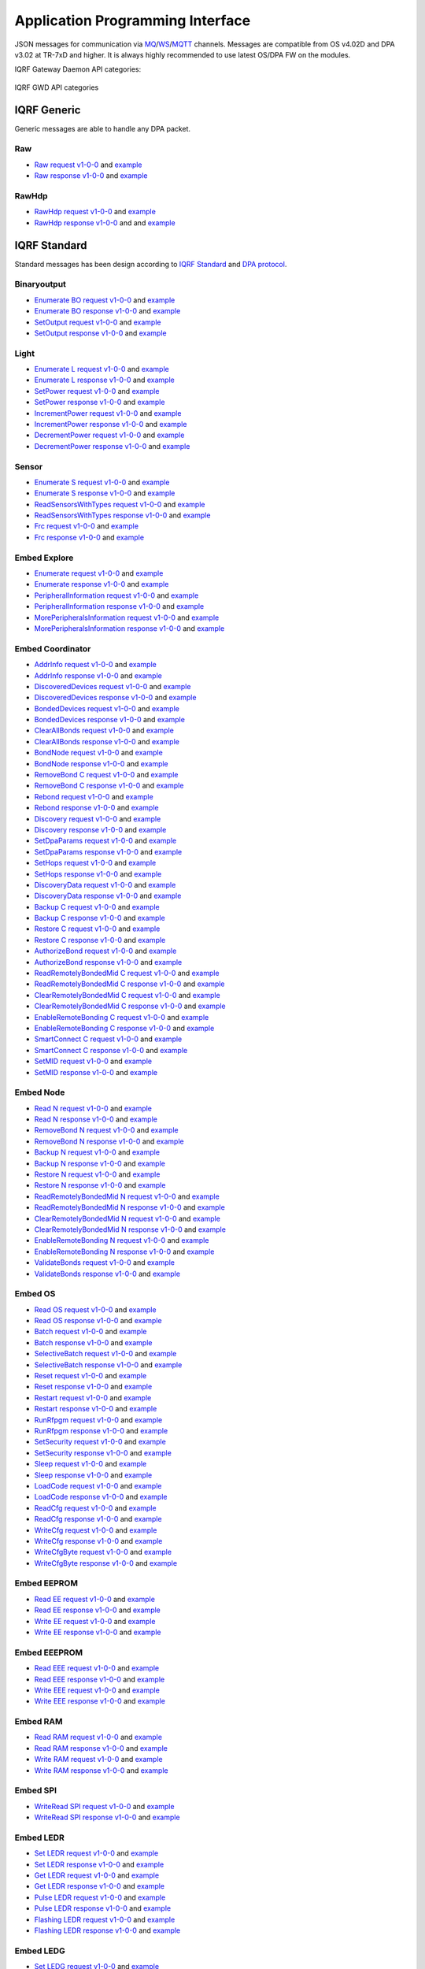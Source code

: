 Application Programming Interface
=================================

JSON messages for communication via `MQ`_/`WS`_/`MQTT`_ channels. Messages are compatible from OS v4.02D and 
DPA v3.02 at TR-7xD and higher. It is always highly recommended to use latest OS/DPA FW on the modules. 

IQRF Gateway Daemon API categories:

.. figure:: images/iqrfgd-api.png
    :align: center
    :figclass: align-center

    IQRF GWD API categories

.. _`MQ`: https://en.wikipedia.org/wiki/Message_queue
.. _`WS`: https://en.wikipedia.org/wiki/WebSocket
.. _`MQTT`: https://cs.wikipedia.org/wiki/MQTT

IQRF Generic
------------

Generic messages are able to handle any DPA packet.

Raw
+++

- `Raw request v1-0-0`_ and `example`__ 
- `Raw response v1-0-0`_ and `example`__

.. _`Raw request v1-0-0`: https://apidocs.iqrf.org/iqrf-gateway-daemon/json/#iqrf/iqrfRaw-request-1-0-0.json
.. __: https://apidocs.iqrf.org/iqrf-gateway-daemon/json/iqrf/examples/iqrfRaw-request-1-0-0-example.json
.. _`Raw response v1-0-0`: https://apidocs.iqrf.org/iqrf-gateway-daemon/json/#iqrf/iqrfRaw-response-1-0-0.json
.. __: https://apidocs.iqrf.org/iqrf-gateway-daemon/json/iqrf/examples/iqrfRaw-response-1-0-0-example.json

RawHdp
++++++

- `RawHdp request v1-0-0`_ and `example`__
- `RawHdp response v1-0-0`_ and and `example`__

.. _`RawHdp request v1-0-0`: https://apidocs.iqrf.org/iqrf-gateway-daemon/json/#iqrf/iqrfRawHdp-request-1-0-0.json
.. __: https://apidocs.iqrf.org/iqrf-gateway-daemon/json/iqrf/examples/iqrfRawHdp-request-1-0-0-example.json
.. _`RawHdp response v1-0-0`: https://apidocs.iqrf.org/iqrf-gateway-daemon/json/#iqrf/iqrfRawHdp-response-1-0-0.json
.. __: https://apidocs.iqrf.org/iqrf-gateway-daemon/json/iqrf/examples/iqrfRawHdp-response-1-0-0-example.json

IQRF Standard
-------------

Standard messages has been design according to `IQRF Standard`_ and `DPA protocol`_.

.. _`IQRF Standard`: https://www.iqrfalliance.org/techDocs
.. _`DPA protocol`: https://www.iqrf.org/DpaTechGuide

Binaryoutput
++++++++++++

- `Enumerate BO request v1-0-0`_ and `example`__
- `Enumerate BO response v1-0-0`_ and `example`__
- `SetOutput request v1-0-0`_ and `example`__
- `SetOutput response v1-0-0`_ and `example`__

.. _`Enumerate BO request v1-0-0`: https://apidocs.iqrf.org/iqrf-gateway-daemon/json/#iqrf/iqrfBinaryoutput_Enumerate-request-1-0-0.json
.. __: https://apidocs.iqrf.org/iqrf-gateway-daemon/json/iqrf/examples/iqrfBinaryoutput_Enumerate-request-1-0-0-example.json
.. _`Enumerate BO response v1-0-0`: https://apidocs.iqrf.org/iqrf-gateway-daemon/json/#iqrf/iqrfBinaryoutput_Enumerate-response-1-0-0.json
.. __: https://apidocs.iqrf.org/iqrf-gateway-daemon/json/iqrf/examples/iqrfBinaryoutput_Enumerate-response-1-0-0-example.json
.. _`SetOutput request v1-0-0`: https://apidocs.iqrf.org/iqrf-gateway-daemon/json/#iqrf/iqrfBinaryoutput_SetOutput-request-1-0-0.json
.. __: https://apidocs.iqrf.org/iqrf-gateway-daemon/json/iqrf/examples/iqrfBinaryoutput_SetOutput-request-1-0-0-example.json
.. _`SetOutput response v1-0-0`: https://apidocs.iqrf.org/iqrf-gateway-daemon/json/#iqrf/iqrfBinaryoutput_SetOutput-response-1-0-0.json
.. __: https://apidocs.iqrf.org/iqrf-gateway-daemon/json/iqrf/examples/iqrfBinaryoutput_SetOutput-response-1-0-0-example.json

Light
+++++

- `Enumerate L request v1-0-0`_ and `example`__
- `Enumerate L response v1-0-0`_ and `example`__
- `SetPower request v1-0-0`_ and `example`__
- `SetPower response v1-0-0`_ and `example`__
- `IncrementPower request v1-0-0`_ and `example`__
- `IncrementPower response v1-0-0`_ and `example`__
- `DecrementPower request v1-0-0`_ and `example`__
- `DecrementPower response v1-0-0`_ and `example`__

.. _`Enumerate L request v1-0-0`: https://apidocs.iqrf.org/iqrf-gateway-daemon/json/#iqrf/iqrfLight_Enumerate-request-1-0-0.json
.. __: https://apidocs.iqrf.org/iqrf-gateway-daemon/json/iqrf/examples/iqrfLight_Enumerate-request-1-0-0-example.json
.. _`Enumerate L response v1-0-0`: https://apidocs.iqrf.org/iqrf-gateway-daemon/json/#iqrf/iqrfLight_Enumerate-response-1-0-0.json
.. __: https://apidocs.iqrf.org/iqrf-gateway-daemon/json/iqrf/examples/iqrfLight_Enumerate-response-1-0-0-example.json
.. _`SetPower request v1-0-0`: https://apidocs.iqrf.org/iqrf-gateway-daemon/json/#iqrf/iqrfLight_SetPower-request-1-0-0.json
.. __: https://apidocs.iqrf.org/iqrf-gateway-daemon/json/iqrf/examples/iqrfLight_SetPower-request-1-0-0-example.json
.. _`SetPower response v1-0-0`: https://apidocs.iqrf.org/iqrf-gateway-daemon/json/#iqrf/iqrfLight_SetPower-response-1-0-0.json
.. __: https://apidocs.iqrf.org/iqrf-gateway-daemon/json/iqrf/examples/iqrfLight_SetPower-response-1-0-0-example.json
.. _`IncrementPower request v1-0-0`: https://apidocs.iqrf.org/iqrf-gateway-daemon/json/#iqrf/iqrfLight_IncrementPower-request-1-0-0.json
.. __: https://apidocs.iqrf.org/iqrf-gateway-daemon/json/iqrf/examples/iqrfLight_IncrementPower-request-1-0-0-example.json
.. _`IncrementPower response v1-0-0`: https://apidocs.iqrf.org/iqrf-gateway-daemon/json/#iqrf/iqrfLight_IncrementPower-response-1-0-0.json
.. __: https://apidocs.iqrf.org/iqrf-gateway-daemon/json/iqrf/examples/iqrfLight_IncrementPower-response-1-0-0-example.json
.. _`DecrementPower request v1-0-0`: https://apidocs.iqrf.org/iqrf-gateway-daemon/json/#iqrf/iqrfLight_DecrementPower-request-1-0-0.json
.. __: https://apidocs.iqrf.org/iqrf-gateway-daemon/json/iqrf/examples/iqrfLight_DecrementPower-request-1-0-0-example.json
.. _`DecrementPower response v1-0-0`: https://apidocs.iqrf.org/iqrf-gateway-daemon/json/#iqrf/iqrfLight_DecrementPower-response-1-0-0.json
.. __: https://apidocs.iqrf.org/iqrf-gateway-daemon/json/iqrf/examples/iqrfLight_DecrementPower-response-1-0-0-example.json

Sensor
++++++

- `Enumerate S request v1-0-0`_ and `example`__
- `Enumerate S response v1-0-0`_ and `example`__
- `ReadSensorsWithTypes request v1-0-0`_ and `example`__
- `ReadSensorsWithTypes response v1-0-0`_ and `example`__
- `Frc request v1-0-0`_ and `example`__
- `Frc response v1-0-0`_ and `example`__

.. _`Enumerate S request v1-0-0`: https://apidocs.iqrf.org/iqrf-gateway-daemon/json/#iqrf/iqrfSensor_Enumerate-request-1-0-0.json
.. __: https://apidocs.iqrf.org/iqrf-gateway-daemon/json/iqrf/examples/iqrfSensor_Enumerate-request-1-0-0-example.json
.. _`Enumerate S response v1-0-0`: https://apidocs.iqrf.org/iqrf-gateway-daemon/json/#iqrf/iqrfSensor_Enumerate-response-1-0-0.json
.. __: https://apidocs.iqrf.org/iqrf-gateway-daemon/json/iqrf/examples/iqrfSensor_Enumerate-response-1-0-0-example.json
.. _`ReadSensorsWithTypes request v1-0-0`: https://apidocs.iqrf.org/iqrf-gateway-daemon/json/#iqrf/iqrfSensor_ReadSensorsWithTypes-request-1-0-0.json
.. __: https://apidocs.iqrf.org/iqrf-gateway-daemon/json/iqrf/examples/iqrfSensor_ReadSensorsWithTypes-request-1-0-0-example.json
.. _`ReadSensorsWithTypes response v1-0-0`: https://apidocs.iqrf.org/iqrf-gateway-daemon/json/#iqrf/iqrfSensor_ReadSensorsWithTypes-response-1-0-0.json
.. __: https://apidocs.iqrf.org/iqrf-gateway-daemon/json/iqrf/examples/iqrfSensor_ReadSensorsWithTypes-response-1-0-0-example.json
.. _`Frc request v1-0-0`: https://apidocs.iqrf.org/iqrf-gateway-daemon/json/#iqrf/iqrfSensor_Frc-request-1-0-0.json
.. __: https://apidocs.iqrf.org/iqrf-gateway-daemon/json/iqrf/examples/iqrfSensor_Frc-request-1-0-0-example.json
.. _`Frc response v1-0-0`: https://apidocs.iqrf.org/iqrf-gateway-daemon/json/#iqrf/iqrfSensor_Frc-response-1-0-0.json
.. __: https://apidocs.iqrf.org/iqrf-gateway-daemon/json/iqrf/examples/iqrfSensor_Frc-response-1-0-0-example.json

Embed Explore
+++++++++++++

- `Enumerate request v1-0-0`_ and `example`__
- `Enumerate response v1-0-0`_ and `example`__
- `PeripheralInformation request v1-0-0`_ and `example`__
- `PeripheralInformation response v1-0-0`_ and `example`__
- `MorePeripheralsInformation request v1-0-0`_ and `example`__
- `MorePeripheralsInformation response v1-0-0`_ and `example`__

.. _`Enumerate request v1-0-0`: https://apidocs.iqrf.org/iqrf-gateway-daemon/json/#iqrf/iqrfEmbedExplore_Enumerate-request-1-0-0.json 
.. __: https://apidocs.iqrf.org/iqrf-gateway-daemon/json/iqrf/examples/iqrfEmbedExplore_Enumerate-request-1-0-0-example.json
.. _`Enumerate response v1-0-0`: https://apidocs.iqrf.org/iqrf-gateway-daemon/json/#iqrf/iqrfEmbedExplore_Enumerate-response-1-0-0.json 
.. __: https://apidocs.iqrf.org/iqrf-gateway-daemon/json/iqrf/examples/iqrfEmbedExplore_Enumerate-response-1-0-0-example.json
.. _`PeripheralInformation request v1-0-0`: https://apidocs.iqrf.org/iqrf-gateway-daemon/json/#iqrf/iqrfEmbedExplore_PeripheralInformation-request-1-0-0.json 
.. __: https://apidocs.iqrf.org/iqrf-gateway-daemon/json/iqrf/examples/iqrfEmbedExplore_PeripheralInformation-request-1-0-0-example.json
.. _`PeripheralInformation response v1-0-0`: https://apidocs.iqrf.org/iqrf-gateway-daemon/json/#iqrf/iqrfEmbedExplore_PeripheralInformation-response-1-0-0.json 
.. __: https://apidocs.iqrf.org/iqrf-gateway-daemon/json/iqrf/examples/iqrfEmbedExplore_PeripheralInformation-response-1-0-0-example.json
.. _`MorePeripheralsInformation request v1-0-0`: https://apidocs.iqrf.org/iqrf-gateway-daemon/json/#iqrf/iqrfEmbedExplore_MorePeripheralsInformation-request-1-0-0.json 
.. __: https://apidocs.iqrf.org/iqrf-gateway-daemon/json/iqrf/examples/iqrfEmbedExplore_MorePeripheralsInformation-request-1-0-0-example.json
.. _`MorePeripheralsInformation response v1-0-0`: https://apidocs.iqrf.org/iqrf-gateway-daemon/json/#iqrf/iqrfEmbedExplore_MorePeripheralsInformation-response-1-0-0.json
.. __: https://apidocs.iqrf.org/iqrf-gateway-daemon/json/iqrf/examples/iqrfEmbedExplore_MorePeripheralsInformation-response-1-0-0-example.json

Embed Coordinator
+++++++++++++++++

- `AddrInfo request v1-0-0`_ and `example`__
- `AddrInfo response v1-0-0`_ and `example`__
- `DiscoveredDevices request v1-0-0`_ and `example`__
- `DiscoveredDevices response v1-0-0`_ and `example`__
- `BondedDevices request v1-0-0`_ and `example`__
- `BondedDevices response v1-0-0`_ and `example`__
- `ClearAllBonds request v1-0-0`_ and `example`__
- `ClearAllBonds response v1-0-0`_ and `example`__
- `BondNode request v1-0-0`_ and `example`__
- `BondNode response v1-0-0`_ and `example`__
- `RemoveBond C request v1-0-0`_ and `example`__
- `RemoveBond C response v1-0-0`_ and `example`__
- `Rebond request v1-0-0`_ and `example`__
- `Rebond response v1-0-0`_ and `example`__
- `Discovery request v1-0-0`_ and `example`__
- `Discovery response v1-0-0`_ and `example`__
- `SetDpaParams request v1-0-0`_ and `example`__
- `SetDpaParams response v1-0-0`_ and `example`__
- `SetHops request v1-0-0`_ and `example`__
- `SetHops response v1-0-0`_ and `example`__
- `DiscoveryData request v1-0-0`_ and `example`__
- `DiscoveryData response v1-0-0`_ and `example`__
- `Backup C request v1-0-0`_ and `example`__
- `Backup C response v1-0-0`_ and `example`__
- `Restore C request v1-0-0`_ and `example`__
- `Restore C response v1-0-0`_ and `example`__
- `AuthorizeBond request v1-0-0`_ and `example`__
- `AuthorizeBond response v1-0-0`_ and `example`__
- `ReadRemotelyBondedMid C request v1-0-0`_ and `example`__
- `ReadRemotelyBondedMid C response v1-0-0`_ and `example`__
- `ClearRemotelyBondedMid C request v1-0-0`_ and `example`__
- `ClearRemotelyBondedMid C response v1-0-0`_ and `example`__
- `EnableRemoteBonding C request v1-0-0`_ and `example`__
- `EnableRemoteBonding C response v1-0-0`_ and `example`__
- `SmartConnect C request v1-0-0`_ and `example`__
- `SmartConnect C response v1-0-0`_ and `example`__
- `SetMID request v1-0-0`_ and `example`__
- `SetMID response v1-0-0`_ and `example`__

.. _`AddrInfo request v1-0-0`: https://apidocs.iqrf.org/iqrf-gateway-daemon/json/#iqrf/iqrfEmbedCoordinator_AddrInfo-request-1-0-0.json
.. __: https://apidocs.iqrf.org/iqrf-gateway-daemon/json/iqrf/examples/iqrfEmbedCoordinator_AddrInfo-request-1-0-0-example.json
.. _`AddrInfo response v1-0-0`: https://apidocs.iqrf.org/iqrf-gateway-daemon/json/#iqrf/iqrfEmbedCoordinator_AddrInfo-response-1-0-0.json
.. __: https://apidocs.iqrf.org/iqrf-gateway-daemon/json/iqrf/examples/iqrfEmbedCoordinator_AddrInfo-response-1-0-0-example.json
.. _`DiscoveredDevices request v1-0-0`: https://apidocs.iqrf.org/iqrf-gateway-daemon/json/#iqrf/iqrfEmbedCoordinator_DiscoveredDevices-request-1-0-0.json
.. __: https://apidocs.iqrf.org/iqrf-gateway-daemon/json/iqrf/examples/iqrfEmbedCoordinator_DiscoveredDevices-request-1-0-0-example.json
.. _`DiscoveredDevices response v1-0-0`: https://apidocs.iqrf.org/iqrf-gateway-daemon/json/#iqrf/iqrfEmbedCoordinator_DiscoveredDevices-response-1-0-0.json
.. __: https://apidocs.iqrf.org/iqrf-gateway-daemon/json/iqrf/examples/iqrfEmbedCoordinator_DiscoveredDevices-response-1-0-0-example.json
.. _`BondedDevices request v1-0-0`: https://apidocs.iqrf.org/iqrf-gateway-daemon/json/#iqrf/iqrfEmbedCoordinator_BondedDevices-request-1-0-0.json
.. __: https://apidocs.iqrf.org/iqrf-gateway-daemon/json/iqrf/examples/iqrfEmbedCoordinator_BondedDevices-request-1-0-0-example.json
.. _`BondedDevices response v1-0-0`: https://apidocs.iqrf.org/iqrf-gateway-daemon/json/#iqrf/iqrfEmbedCoordinator_BondedDevices-response-1-0-0.json
.. __: https://apidocs.iqrf.org/iqrf-gateway-daemon/json/iqrf/examples/iqrfEmbedCoordinator_BondedDevices-response-1-0-0-example.json
.. _`ClearAllBonds request v1-0-0`: https://apidocs.iqrf.org/iqrf-gateway-daemon/json/#iqrf/iqrfEmbedCoordinator_ClearAllBonds-request-1-0-0.json
.. __: https://apidocs.iqrf.org/iqrf-gateway-daemon/json/iqrf/examples/iqrfEmbedCoordinator_ClearAllBonds-request-1-0-0-example.json
.. _`ClearAllBonds response v1-0-0`: https://apidocs.iqrf.org/iqrf-gateway-daemon/json/#iqrf/iqrfEmbedCoordinator_ClearAllBonds-response-1-0-0.json
.. __: https://apidocs.iqrf.org/iqrf-gateway-daemon/json/iqrf/examples/iqrfEmbedCoordinator_ClearAllBonds-response-1-0-0-example.json
.. _`BondNode request v1-0-0`: https://apidocs.iqrf.org/iqrf-gateway-daemon/json/#iqrf/iqrfEmbedCoordinator_BondNode-request-1-0-0.json
.. __: https://apidocs.iqrf.org/iqrf-gateway-daemon/json/iqrf/examples/iqrfEmbedCoordinator_BondNode-request-1-0-0-example.json
.. _`BondNode response v1-0-0`: https://apidocs.iqrf.org/iqrf-gateway-daemon/json/#iqrf/iqrfEmbedCoordinator_BondNode-response-1-0-0.json
.. __: https://apidocs.iqrf.org/iqrf-gateway-daemon/json/iqrf/examples/iqrfEmbedCoordinator_BondNode-response-1-0-0-example.json
.. _`RemoveBond C request v1-0-0`: https://apidocs.iqrf.org/iqrf-gateway-daemon/json/#iqrf/iqrfEmbedCoordinator_RemoveBond-request-1-0-0.json
.. __: https://apidocs.iqrf.org/iqrf-gateway-daemon/json/iqrf/examples/iqrfEmbedCoordinator_RemoveBond-request-1-0-0-example.json
.. _`RemoveBond C response v1-0-0`: https://apidocs.iqrf.org/iqrf-gateway-daemon/json/#iqrf/iqrfEmbedCoordinator_RemoveBond-response-1-0-0.json
.. __: https://apidocs.iqrf.org/iqrf-gateway-daemon/json/iqrf/examples/iqrfEmbedCoordinator_RemoveBond-response-1-0-0-example.json
.. _`Rebond request v1-0-0`: https://apidocs.iqrf.org/iqrf-gateway-daemon/json/#iqrf/iqrfEmbedCoordinator_Rebond-request-1-0-0.json 
.. __: https://apidocs.iqrf.org/iqrf-gateway-daemon/json/iqrf/examples/iqrfEmbedCoordinator_Rebond-request-1-0-0-example.json
.. _`Rebond response v1-0-0`: https://apidocs.iqrf.org/iqrf-gateway-daemon/json/#iqrf/iqrfEmbedCoordinator_Rebond-response-1-0-0.json
.. __: https://apidocs.iqrf.org/iqrf-gateway-daemon/json/iqrf/examples/iqrfEmbedCoordinator_Rebond-response-1-0-0-example.json
.. _`Discovery request v1-0-0`: https://apidocs.iqrf.org/iqrf-gateway-daemon/json/#iqrf/iqrfEmbedCoordinator_Discovery-request-1-0-0.json
.. __: https://apidocs.iqrf.org/iqrf-gateway-daemon/json/iqrf/examples/iqrfEmbedCoordinator_Discovery-request-1-0-0-example.json
.. _`Discovery response v1-0-0`: https://apidocs.iqrf.org/iqrf-gateway-daemon/json/#iqrf/iqrfEmbedCoordinator_Discovery-response-1-0-0.json
.. __: https://apidocs.iqrf.org/iqrf-gateway-daemon/json/iqrf/examples/iqrfEmbedCoordinator_Discovery-response-1-0-0-example.json
.. _`SetDpaParams request v1-0-0`: https://apidocs.iqrf.org/iqrf-gateway-daemon/json/#iqrf/iqrfEmbedCoordinator_SetDpaParams-request-1-0-0.json
.. __: https://apidocs.iqrf.org/iqrf-gateway-daemon/json/iqrf/examples/iqrfEmbedCoordinator_SetDpaParams-request-1-0-0-example.json
.. _`SetDpaParams response v1-0-0`: https://apidocs.iqrf.org/iqrf-gateway-daemon/json/#iqrf/iqrfEmbedCoordinator_SetDpaParams-response-1-0-0.json
.. __: https://apidocs.iqrf.org/iqrf-gateway-daemon/json/iqrf/examples/iqrfEmbedCoordinator_SetDpaParams-response-1-0-0-example.json
.. _`SetHops request v1-0-0`: https://apidocs.iqrf.org/iqrf-gateway-daemon/json/#iqrf/iqrfEmbedCoordinator_SetHops-request-1-0-0.json
.. __: https://apidocs.iqrf.org/iqrf-gateway-daemon/json/iqrf/examples/iqrfEmbedCoordinator_SetHops-request-1-0-0-example.json
.. _`SetHops response v1-0-0`: https://apidocs.iqrf.org/iqrf-gateway-daemon/json/#iqrf/iqrfEmbedCoordinator_SetHops-response-1-0-0.json
.. __: https://apidocs.iqrf.org/iqrf-gateway-daemon/json/iqrf/examples/iqrfEmbedCoordinator_SetHops-response-1-0-0-example.json
.. _`DiscoveryData request v1-0-0`: https://apidocs.iqrf.org/iqrf-gateway-daemon/json/#iqrf/iqrfEmbedCoordinator_DiscoveryData-request-1-0-0.json
.. __: https://apidocs.iqrf.org/iqrf-gateway-daemon/json/iqrf/examples/iqrfEmbedCoordinator_DiscoveryData-request-1-0-0-example.json
.. _`DiscoveryData response v1-0-0`: https://apidocs.iqrf.org/iqrf-gateway-daemon/json/#iqrf/iqrfEmbedCoordinator_DiscoveryData-response-1-0-0.json
.. __: https://apidocs.iqrf.org/iqrf-gateway-daemon/json/iqrf/examples/iqrfEmbedCoordinator_DiscoveryData-response-1-0-0-example.json
.. _`Backup C request v1-0-0`: https://apidocs.iqrf.org/iqrf-gateway-daemon/json/#iqrf/iqrfEmbedCoordinator_Backup-request-1-0-0.json
.. __: https://apidocs.iqrf.org/iqrf-gateway-daemon/json/iqrf/examples/iqrfEmbedCoordinator_Backup-request-1-0-0-example.json
.. _`Backup C response v1-0-0`: https://apidocs.iqrf.org/iqrf-gateway-daemon/json/#iqrf/iqrfEmbedCoordinator_Backup-response-1-0-0.json
.. __: https://apidocs.iqrf.org/iqrf-gateway-daemon/json/iqrf/examples/iqrfEmbedCoordinator_Backup-response-1-0-0-example.json
.. _`Restore C request v1-0-0`: https://apidocs.iqrf.org/iqrf-gateway-daemon/json/#iqrf/iqrfEmbedCoordinator_Restore-request-1-0-0.json
.. __: https://apidocs.iqrf.org/iqrf-gateway-daemon/json/iqrf/examples/iqrfEmbedCoordinator_Restore-request-1-0-0-example.json
.. _`Restore C response v1-0-0`: https://apidocs.iqrf.org/iqrf-gateway-daemon/json/#iqrf/iqrfEmbedCoordinator_Restore-response-1-0-0.json
.. __: https://apidocs.iqrf.org/iqrf-gateway-daemon/json/iqrf/examples/iqrfEmbedCoordinator_Restore-response-1-0-0-example.json
.. _`AuthorizeBond request v1-0-0`: https://apidocs.iqrf.org/iqrf-gateway-daemon/json/#iqrf/iqrfEmbedCoordinator_AuthorizeBond-request-1-0-0.json
.. __: https://apidocs.iqrf.org/iqrf-gateway-daemon/json/iqrf/examples/iqrfEmbedCoordinator_AuthorizeBond-request-1-0-0-example.json
.. _`AuthorizeBond response v1-0-0`: https://apidocs.iqrf.org/iqrf-gateway-daemon/json/#iqrf/iqrfEmbedCoordinator_AuthorizeBond-response-1-0-0.json
.. __: https://apidocs.iqrf.org/iqrf-gateway-daemon/json/iqrf/examples/iqrfEmbedCoordinator_AuthorizeBond-response-1-0-0-example.json
.. _`ReadRemotelyBondedMid C request v1-0-0`: https://apidocs.iqrf.org/iqrf-gateway-daemon/json/#iqrf/iqrfEmbedCoordinator_ReadRemotelyBondedMid-request-1-0-0.json
.. __: https://apidocs.iqrf.org/iqrf-gateway-daemon/json/iqrf/examples/iqrfEmbedCoordinator_ReadRemotelyBondedMid-request-1-0-0-example.json
.. _`ReadRemotelyBondedMid C response v1-0-0`: https://apidocs.iqrf.org/iqrf-gateway-daemon/json/#iqrf/iqrfEmbedCoordinator_ReadRemotelyBondedMid-response-1-0-0.json
.. __: https://apidocs.iqrf.org/iqrf-gateway-daemon/json/iqrf/examples/iqrfEmbedCoordinator_ReadRemotelyBondedMid-response-1-0-0-example.json
.. _`ClearRemotelyBondedMid C request v1-0-0`: https://apidocs.iqrf.org/iqrf-gateway-daemon/json/#iqrf/iqrfEmbedCoordinator_ClearRemotelyBondedMid-request-1-0-0.json
.. __: https://apidocs.iqrf.org/iqrf-gateway-daemon/json/iqrf/examples/iqrfEmbedCoordinator_ClearRemotelyBondedMid-request-1-0-0-example.json
.. _`ClearRemotelyBondedMid C response v1-0-0`: https://apidocs.iqrf.org/iqrf-gateway-daemon/json/#iqrf/iqrfEmbedCoordinator_ClearRemotelyBondedMid-response-1-0-0.json
.. __: https://apidocs.iqrf.org/iqrf-gateway-daemon/json/iqrf/examples/iqrfEmbedCoordinator_ClearRemotelyBondedMid-response-1-0-0-example.json
.. _`EnableRemoteBonding C request v1-0-0`: https://apidocs.iqrf.org/iqrf-gateway-daemon/json/#iqrf/iqrfEmbedCoordinator_EnableRemoteBonding-request-1-0-0.json
.. __: https://apidocs.iqrf.org/iqrf-gateway-daemon/json/iqrf/examples/iqrfEmbedCoordinator_EnableRemoteBonding-request-1-0-0-example.json
.. _`EnableRemoteBonding C response v1-0-0`: https://apidocs.iqrf.org/iqrf-gateway-daemon/json/#iqrf/iqrfEmbedCoordinator_EnableRemoteBonding-response-1-0-0.json
.. __: https://apidocs.iqrf.org/iqrf-gateway-daemon/json/iqrf/examples/iqrfEmbedCoordinator_EnableRemoteBonding-response-1-0-0-example.json
.. _`SmartConnect C request v1-0-0`: https://apidocs.iqrf.org/iqrf-gateway-daemon/json/#iqrf/iqrfEmbedCoordinator_SmartConnect-request-1-0-0.json
.. __: https://apidocs.iqrf.org/iqrf-gateway-daemon/json/iqrf/examples/iqrfEmbedCoordinator_SmartConnect-request-1-0-0-example.json
.. _`SmartConnect C response v1-0-0`: https://apidocs.iqrf.org/iqrf-gateway-daemon/json/#iqrf/iqrfEmbedCoordinator_SmartConnect-response-1-0-0.json
.. __: https://apidocs.iqrf.org/iqrf-gateway-daemon/json/iqrf/examples/iqrfEmbedCoordinator_SmartConnect-response-1-0-0-example.json
.. _`SetMID request v1-0-0`: https://apidocs.iqrf.org/iqrf-gateway-daemon/json/#iqrf/iqrfEmbedCoordinator_SetMID-request-1-0-0.json
.. __: https://apidocs.iqrf.org/iqrf-gateway-daemon/json/iqrf/examples/iqrfEmbedCoordinator_SetMID-request-1-0-0-example.json
.. _`SetMID response v1-0-0`: https://apidocs.iqrf.org/iqrf-gateway-daemon/json/#iqrf/iqrfEmbedCoordinator_SetMID-response-1-0-0.json
.. __: https://apidocs.iqrf.org/iqrf-gateway-daemon/json/iqrf/examples/iqrfEmbedCoordinator_SetMID-response-1-0-0-example.json

Embed Node
++++++++++

- `Read N request v1-0-0`_ and `example`__
- `Read N response v1-0-0`_ and `example`__
- `RemoveBond N request v1-0-0`_ and `example`__
- `RemoveBond N response v1-0-0`_ and `example`__
- `Backup N request v1-0-0`_ and `example`__
- `Backup N response v1-0-0`_ and `example`__
- `Restore N request v1-0-0`_ and `example`__
- `Restore N response v1-0-0`_ and `example`__
- `ReadRemotelyBondedMid N request v1-0-0`_ and `example`__
- `ReadRemotelyBondedMid N response v1-0-0`_ and `example`__
- `ClearRemotelyBondedMid N request v1-0-0`_ and `example`__
- `ClearRemotelyBondedMid N response v1-0-0`_ and `example`__
- `EnableRemoteBonding N request v1-0-0`_ and `example`__
- `EnableRemoteBonding N response v1-0-0`_ and `example`__
- `ValidateBonds request v1-0-0`_ and `example`__
- `ValidateBonds response v1-0-0`_ and `example`__

.. _`Read N request v1-0-0`: https://apidocs.iqrf.org/iqrf-gateway-daemon/json/#iqrf/iqrfEmbedNode_Read-request-1-0-0.json
.. __: https://apidocs.iqrf.org/iqrf-gateway-daemon/json/iqrf/examples/iqrfEmbedNode_Read-request-1-0-0-example.json
.. _`Read N response v1-0-0`: https://apidocs.iqrf.org/iqrf-gateway-daemon/json/#iqrf/iqrfEmbedNode_Read-response-1-0-0.json
.. __: https://apidocs.iqrf.org/iqrf-gateway-daemon/json/iqrf/examples/iqrfEmbedNode_Read-response-1-0-0-example.json
.. _`RemoveBond N request v1-0-0`: https://apidocs.iqrf.org/iqrf-gateway-daemon/json/#iqrf/iqrfEmbedNode_RemoveBond-request-1-0-0.json
.. __: https://apidocs.iqrf.org/iqrf-gateway-daemon/json/iqrf/examples/iqrfEmbedNode_RemoveBond-request-1-0-0-example.json
.. _`RemoveBond N response v1-0-0`: https://apidocs.iqrf.org/iqrf-gateway-daemon/json/#iqrf/iqrfEmbedNode_RemoveBond-response-1-0-0.json
.. __: https://apidocs.iqrf.org/iqrf-gateway-daemon/json/iqrf/examples/iqrfEmbedNode_RemoveBond-response-1-0-0-example.json
.. _`Backup N request v1-0-0`: https://apidocs.iqrf.org/iqrf-gateway-daemon/json/#iqrf/iqrfEmbedNode_Backup-request-1-0-0.json
.. __: https://apidocs.iqrf.org/iqrf-gateway-daemon/json/iqrf/examples/iqrfEmbedNode_Backup-request-1-0-0-example.json
.. _`Backup N response v1-0-0`: https://apidocs.iqrf.org/iqrf-gateway-daemon/json/#iqrf/iqrfEmbedNode_Backup-response-1-0-0.json
.. __: https://apidocs.iqrf.org/iqrf-gateway-daemon/json/iqrf/examples/iqrfEmbedNode_Backup-response-1-0-0-example.json
.. _`Restore N request v1-0-0`: https://apidocs.iqrf.org/iqrf-gateway-daemon/json/#iqrf/iqrfEmbedNode_Restore-request-1-0-0.json
.. __: https://apidocs.iqrf.org/iqrf-gateway-daemon/json/iqrf/examples/iqrfEmbedNode_Restore-request-1-0-0-example.json
.. _`Restore N response v1-0-0`: https://apidocs.iqrf.org/iqrf-gateway-daemon/json/#iqrf/iqrfEmbedNode_Restore-response-1-0-0.json
.. __: https://apidocs.iqrf.org/iqrf-gateway-daemon/json/iqrf/examples/iqrfEmbedNode_Restore-response-1-0-0-example.json
.. _`ReadRemotelyBondedMid N request v1-0-0`: https://apidocs.iqrf.org/iqrf-gateway-daemon/json/#iqrf/iqrfEmbedNode_ReadRemotelyBondedMid-request-1-0-0.json
.. __: https://apidocs.iqrf.org/iqrf-gateway-daemon/json/iqrf/examples/iqrfEmbedNode_ReadRemotelyBondedMid-request-1-0-0-example.json
.. _`ReadRemotelyBondedMid N response v1-0-0`: https://apidocs.iqrf.org/iqrf-gateway-daemon/json/#iqrf/iqrfEmbedNode_ReadRemotelyBondedMid-response-1-0-0.json
.. __: https://apidocs.iqrf.org/iqrf-gateway-daemon/json/iqrf/examples/iqrfEmbedNode_ReadRemotelyBondedMid-response-1-0-0-example.json
.. _`ClearRemotelyBondedMid N request v1-0-0`: https://apidocs.iqrf.org/iqrf-gateway-daemon/json/#iqrf/iqrfEmbedNode_ClearRemotelyBondedMid-request-1-0-0.json
.. __: https://apidocs.iqrf.org/iqrf-gateway-daemon/json/iqrf/examples/iqrfEmbedNode_ClearRemotelyBondedMid-request-1-0-0-example.json
.. _`ClearRemotelyBondedMid N response v1-0-0`: https://apidocs.iqrf.org/iqrf-gateway-daemon/json/#iqrf/iqrfEmbedNode_ClearRemotelyBondedMid-response-1-0-0.json
.. __: https://apidocs.iqrf.org/iqrf-gateway-daemon/json/iqrf/examples/iqrfEmbedNode_ClearRemotelyBondedMid-response-1-0-0-example.json
.. _`EnableRemoteBonding N request v1-0-0`: https://apidocs.iqrf.org/iqrf-gateway-daemon/json/#iqrf/iqrfEmbedNode_EnableRemoteBonding-request-1-0-0.json
.. __: https://apidocs.iqrf.org/iqrf-gateway-daemon/json/iqrf/examples/iqrfEmbedNode_EnableRemoteBonding-request-1-0-0-example.json
.. _`EnableRemoteBonding N response v1-0-0`: https://apidocs.iqrf.org/iqrf-gateway-daemon/json/#iqrf/iqrfEmbedNode_EnableRemoteBonding-response-1-0-0.json
.. __: https://apidocs.iqrf.org/iqrf-gateway-daemon/json/iqrf/examples/iqrfEmbedNode_EnableRemoteBonding-response-1-0-0-example.json
.. _`ValidateBonds request v1-0-0`: https://apidocs.iqrf.org/iqrf-gateway-daemon/json/#iqrf/iqrfEmbedNode_ValidateBonds-request-1-0-0.json
.. __: https://apidocs.iqrf.org/iqrf-gateway-daemon/json/iqrf/examples/iqrfEmbedNode_ValidateBonds-request-1-0-0-example.json
.. _`ValidateBonds response v1-0-0`: https://apidocs.iqrf.org/iqrf-gateway-daemon/json/#iqrf/iqrfEmbedNode_ValidateBonds-response-1-0-0.json
.. __: https://apidocs.iqrf.org/iqrf-gateway-daemon/json/iqrf/examples/iqrfEmbedNode_ValidateBonds-response-1-0-0-example.json

Embed OS
++++++++

- `Read OS request v1-0-0`_ and `example`__
- `Read OS response v1-0-0`_ and `example`__
- `Batch request v1-0-0`_ and `example`__
- `Batch response v1-0-0`_ and `example`__
- `SelectiveBatch request v1-0-0`_ and `example`__
- `SelectiveBatch response v1-0-0`_ and `example`__
- `Reset request v1-0-0`_ and `example`__
- `Reset response v1-0-0`_ and `example`__
- `Restart request v1-0-0`_ and `example`__
- `Restart response v1-0-0`_ and `example`__
- `RunRfpgm request v1-0-0`_ and `example`__
- `RunRfpgm response v1-0-0`_ and `example`__
- `SetSecurity request v1-0-0`_ and `example`__
- `SetSecurity response v1-0-0`_ and `example`__
- `Sleep request v1-0-0`_ and `example`__
- `Sleep response v1-0-0`_ and `example`__
- `LoadCode request v1-0-0`_ and `example`__
- `LoadCode response v1-0-0`_ and `example`__
- `ReadCfg request v1-0-0`_ and `example`__
- `ReadCfg response v1-0-0`_ and `example`__
- `WriteCfg request v1-0-0`_ and `example`__
- `WriteCfg response v1-0-0`_ and `example`__
- `WriteCfgByte request v1-0-0`_ and `example`__
- `WriteCfgByte response v1-0-0`_ and `example`__

.. _`Read OS request v1-0-0`: https://apidocs.iqrf.org/iqrf-gateway-daemon/json/#iqrf/iqrfEmbedOs_Read-request-1-0-0.json
.. __: https://apidocs.iqrf.org/iqrf-gateway-daemon/json/iqrf/examples/iqrfEmbedOs_Read-request-1-0-0-example.json
.. _`Read OS response v1-0-0`: https://apidocs.iqrf.org/iqrf-gateway-daemon/json/#iqrf/iqrfEmbedOs_Read-response-1-0-0.json
.. __: https://apidocs.iqrf.org/iqrf-gateway-daemon/json/iqrf/examples/iqrfEmbedOs_Read-response-1-0-0-example.json
.. _`Batch request v1-0-0`: https://apidocs.iqrf.org/iqrf-gateway-daemon/json/#iqrf/iqrfEmbedOs_Batch-request-1-0-0.json
.. __: https://apidocs.iqrf.org/iqrf-gateway-daemon/json/iqrf/examples/iqrfEmbedOs_Batch-request-1-0-0-example.json
.. _`Batch response v1-0-0`: https://apidocs.iqrf.org/iqrf-gateway-daemon/json/#iqrf/iqrfEmbedOs_Batch-response-1-0-0.json
.. __: https://apidocs.iqrf.org/iqrf-gateway-daemon/json/iqrf/examples/iqrfEmbedOs_Batch-response-1-0-0-example.json
.. _`SelectiveBatch request v1-0-0`: https://apidocs.iqrf.org/iqrf-gateway-daemon/json/#iqrf/iqrfEmbedOs_SelectiveBatch-request-1-0-0.json
.. __: https://apidocs.iqrf.org/iqrf-gateway-daemon/json/iqrf/examples/iqrfEmbedOs_SelectiveBatch-request-1-0-0-example.json
.. _`SelectiveBatch response v1-0-0`: https://apidocs.iqrf.org/iqrf-gateway-daemon/json/#iqrf/iqrfEmbedOs_SelectiveBatch-response-1-0-0.json
.. __: https://apidocs.iqrf.org/iqrf-gateway-daemon/json/iqrf/examples/iqrfEmbedOs_SelectiveBatch-response-1-0-0-example.json
.. _`Reset request v1-0-0`: https://apidocs.iqrf.org/iqrf-gateway-daemon/json/#iqrf/iqrfEmbedOs_Reset-request-1-0-0.json
.. __: https://apidocs.iqrf.org/iqrf-gateway-daemon/json/iqrf/examples/iqrfEmbedOs_Reset-request-1-0-0-example.json
.. _`Reset response v1-0-0`: https://apidocs.iqrf.org/iqrf-gateway-daemon/json/#iqrf/iqrfEmbedOs_Reset-response-1-0-0.json
.. __: https://apidocs.iqrf.org/iqrf-gateway-daemon/json/iqrf/examples/iqrfEmbedOs_Reset-response-1-0-0-example.json
.. _`Restart request v1-0-0`: https://apidocs.iqrf.org/iqrf-gateway-daemon/json/#iqrf/iqrfEmbedOs_Restart-request-1-0-0.json
.. __: https://apidocs.iqrf.org/iqrf-gateway-daemon/json/iqrf/examples/iqrfEmbedOs_Restart-request-1-0-0-example.json
.. _`Restart response v1-0-0`: https://apidocs.iqrf.org/iqrf-gateway-daemon/json/#iqrf/iqrfEmbedOs_Restart-response-1-0-0.json
.. __: https://apidocs.iqrf.org/iqrf-gateway-daemon/json/iqrf/examples/iqrfEmbedOs_Restart-response-1-0-0-example.json
.. _`RunRfpgm request v1-0-0`: https://apidocs.iqrf.org/iqrf-gateway-daemon/json/#iqrf/iqrfEmbedOs_RunRfpgm-request-1-0-0.json
.. __: https://apidocs.iqrf.org/iqrf-gateway-daemon/json/iqrf/examples/iqrfEmbedOs_RunRfpgm-request-1-0-0-example.json
.. _`RunRfpgm response v1-0-0`: https://apidocs.iqrf.org/iqrf-gateway-daemon/json/#iqrf/iqrfEmbedOs_RunRfpgm-response-1-0-0.json
.. __: https://apidocs.iqrf.org/iqrf-gateway-daemon/json/iqrf/examples/iqrfEmbedOs_RunRfpgm-response-1-0-0-example.json
.. _`SetSecurity request v1-0-0`: https://apidocs.iqrf.org/iqrf-gateway-daemon/json/#iqrf/iqrfEmbedOs_SetSecurity-request-1-0-0.json
.. __: https://apidocs.iqrf.org/iqrf-gateway-daemon/json/iqrf/examples/iqrfEmbedOs_SetSecurity-request-1-0-0-example.json
.. _`SetSecurity response v1-0-0`: https://apidocs.iqrf.org/iqrf-gateway-daemon/json/#iqrf/iqrfEmbedOs_SetSecurity-response-1-0-0.json
.. __: https://apidocs.iqrf.org/iqrf-gateway-daemon/json/iqrf/examples/iqrfEmbedOs_SetSecurity-response-1-0-0-example.json
.. _`Sleep request v1-0-0`: https://apidocs.iqrf.org/iqrf-gateway-daemon/json/#iqrf/iqrfEmbedOs_Sleep-request-1-0-0.json
.. __: https://apidocs.iqrf.org/iqrf-gateway-daemon/json/iqrf/examples/iqrfEmbedOs_Sleep-request-1-0-0-example.json
.. _`Sleep response v1-0-0`: https://apidocs.iqrf.org/iqrf-gateway-daemon/json/#iqrf/iqrfEmbedOs_Sleep-response-1-0-0.json
.. __: https://apidocs.iqrf.org/iqrf-gateway-daemon/json/iqrf/examples/iqrfEmbedOs_Sleep-response-1-0-0-example.json
.. _`LoadCode request v1-0-0`: https://apidocs.iqrf.org/iqrf-gateway-daemon/json/#iqrf/iqrfEmbedOs_LoadCode-request-1-0-0.json
.. __: https://apidocs.iqrf.org/iqrf-gateway-daemon/json/iqrf/examples/iqrfEmbedOs_LoadCode-request-1-0-0-example.json
.. _`LoadCode response v1-0-0`: https://apidocs.iqrf.org/iqrf-gateway-daemon/json/#iqrf/iqrfEmbedOs_LoadCode-response-1-0-0.json
.. __: https://apidocs.iqrf.org/iqrf-gateway-daemon/json/iqrf/examples/iqrfEmbedOs_LoadCode-response-1-0-0-example.json
.. _`ReadCfg request v1-0-0`: https://apidocs.iqrf.org/iqrf-gateway-daemon/json/#iqrf/iqrfEmbedOs_ReadCfg-request-1-0-0.json
.. __: https://apidocs.iqrf.org/iqrf-gateway-daemon/json/iqrf/examples/iqrfEmbedOs_ReadCfg-request-1-0-0-example.json
.. _`ReadCfg response v1-0-0`: https://apidocs.iqrf.org/iqrf-gateway-daemon/json/#iqrf/iqrfEmbedOs_ReadCfg-response-1-0-0.json
.. __: https://apidocs.iqrf.org/iqrf-gateway-daemon/json/iqrf/examples/iqrfEmbedOs_ReadCfg-response-1-0-0-example.json
.. _`WriteCfg request v1-0-0`: https://apidocs.iqrf.org/iqrf-gateway-daemon/json/#iqrf/iqrfEmbedOs_WriteCfg-request-1-0-0.json
.. __: https://apidocs.iqrf.org/iqrf-gateway-daemon/json/iqrf/examples/iqrfEmbedOs_WriteCfg-request-1-0-0-example.json
.. _`WriteCfg response v1-0-0`: https://apidocs.iqrf.org/iqrf-gateway-daemon/json/#iqrf/iqrfEmbedOs_WriteCfg-response-1-0-0.json
.. __: https://apidocs.iqrf.org/iqrf-gateway-daemon/json/iqrf/examples/iqrfEmbedOs_WriteCfg-response-1-0-0-example.json
.. _`WriteCfgByte request v1-0-0`: https://apidocs.iqrf.org/iqrf-gateway-daemon/json/#iqrf/iqrfEmbedOs_WriteCfgByte-request-1-0-0.json
.. __: https://apidocs.iqrf.org/iqrf-gateway-daemon/json/iqrf/examples/iqrfEmbedOs_WriteCfgByte-request-1-0-0-example.json
.. _`WriteCfgByte response v1-0-0`: https://apidocs.iqrf.org/iqrf-gateway-daemon/json/#iqrf/iqrfEmbedOs_WriteCfgByte-response-1-0-0.json
.. __: https://apidocs.iqrf.org/iqrf-gateway-daemon/json/iqrf/examples/iqrfEmbedOs_WriteCfgByte-response-1-0-0-example.json

Embed EEPROM
++++++++++++

- `Read EE request v1-0-0`_ and `example`__
- `Read EE response v1-0-0`_ and `example`__
- `Write EE request v1-0-0`_ and `example`__
- `Write EE response v1-0-0`_ and `example`__

.. _`Read EE request v1-0-0`: https://apidocs.iqrf.org/iqrf-gateway-daemon/json/#iqrf/iqrfEmbedEeprom_Read-request-1-0-0.json
.. __: https://apidocs.iqrf.org/iqrf-gateway-daemon/json/iqrf/examples/iqrfEmbedEeprom_Read-request-1-0-0-example.json
.. _`Read EE response v1-0-0`: https://apidocs.iqrf.org/iqrf-gateway-daemon/json/#iqrf/iqrfEmbedEeprom_Read-response-1-0-0.json
.. __: https://apidocs.iqrf.org/iqrf-gateway-daemon/json/iqrf/examples/iqrfEmbedEeprom_Read-response-1-0-0-example.json
.. _`Write EE request v1-0-0`: https://apidocs.iqrf.org/iqrf-gateway-daemon/json/#iqrf/iqrfEmbedEeprom_Write-request-1-0-0.json
.. __: https://apidocs.iqrf.org/iqrf-gateway-daemon/json/iqrf/examples/iqrfEmbedEeprom_Write-request-1-0-0-example.json
.. _`Write EE response v1-0-0`: https://apidocs.iqrf.org/iqrf-gateway-daemon/json/#iqrf/iqrfEmbedEeprom_Write-response-1-0-0.json
.. __: https://apidocs.iqrf.org/iqrf-gateway-daemon/json/iqrf/examples/iqrfEmbedEeprom_Write-response-1-0-0-example.json

Embed EEEPROM
+++++++++++++

- `Read EEE request v1-0-0`_ and `example`__
- `Read EEE response v1-0-0`_ and `example`__
- `Write EEE request v1-0-0`_ and `example`__
- `Write EEE response v1-0-0`_ and `example`__

.. _`Read EEE request v1-0-0`: https://apidocs.iqrf.org/iqrf-gateway-daemon/json/#iqrf/iqrfEmbedEeeprom_Read-request-1-0-0.json
.. __: https://apidocs.iqrf.org/iqrf-gateway-daemon/json/iqrf/examples/iqrfEmbedEeeprom_Read-request-1-0-0-example.json
.. _`Read EEE response v1-0-0`: https://apidocs.iqrf.org/iqrf-gateway-daemon/json/#iqrf/iqrfEmbedEeeprom_Read-response-1-0-0.json
.. __: https://apidocs.iqrf.org/iqrf-gateway-daemon/json/iqrf/examples/iqrfEmbedEeeprom_Read-response-1-0-0-example.json
.. _`Write EEE request v1-0-0`: https://apidocs.iqrf.org/iqrf-gateway-daemon/json/#iqrf/iqrfEmbedEeeprom_Write-request-1-0-0.json
.. __: https://apidocs.iqrf.org/iqrf-gateway-daemon/json/iqrf/examples/iqrfEmbedEeeprom_Write-request-1-0-0-example.json
.. _`Write EEE response v1-0-0`: https://apidocs.iqrf.org/iqrf-gateway-daemon/json/#iqrf/iqrfEmbedEeeprom_Write-response-1-0-0.json
.. __: https://apidocs.iqrf.org/iqrf-gateway-daemon/json/iqrf/examples/iqrfEmbedEeeprom_Write-response-1-0-0-example.json

Embed RAM
+++++++++

- `Read RAM request v1-0-0`_ and `example`__
- `Read RAM response v1-0-0`_ and `example`__
- `Write RAM request v1-0-0`_ and `example`__
- `Write RAM response v1-0-0`_ and `example`__

.. _`Read RAM request v1-0-0`: https://apidocs.iqrf.org/iqrf-gateway-daemon/json/#iqrf/iqrfEmbedRam_Read-request-1-0-0.json
.. __: https://apidocs.iqrf.org/iqrf-gateway-daemon/json/iqrf/examples/iqrfEmbedRam_Read-request-1-0-0-example.json
.. _`Read RAM response v1-0-0`: https://apidocs.iqrf.org/iqrf-gateway-daemon/json/#iqrf/iqrfEmbedRam_Read-response-1-0-0.json
.. __: https://apidocs.iqrf.org/iqrf-gateway-daemon/json/iqrf/examples/iqrfEmbedRam_Read-response-1-0-0-example.json
.. _`Write RAM request v1-0-0`: https://apidocs.iqrf.org/iqrf-gateway-daemon/json/#iqrf/iqrfEmbedRam_Write-request-1-0-0.json
.. __: https://apidocs.iqrf.org/iqrf-gateway-daemon/json/iqrf/examples/iqrfEmbedRam_Write-request-1-0-0-example.json
.. _`Write RAM response v1-0-0`: https://apidocs.iqrf.org/iqrf-gateway-daemon/json/#iqrf/iqrfEmbedRam_Write-response-1-0-0.json
.. __: https://apidocs.iqrf.org/iqrf-gateway-daemon/json/iqrf/examples/iqrfEmbedRam_Write-response-1-0-0-example.json

Embed SPI
+++++++++

- `WriteRead SPI request v1-0-0`_ and `example`__
- `WriteRead SPI response v1-0-0`_ and `example`__

.. _`WriteRead SPI request v1-0-0`: https://apidocs.iqrf.org/iqrf-gateway-daemon/json/#iqrf/iqrfEmbedSpi_WriteRead-request-1-0-0.json
.. __: https://apidocs.iqrf.org/iqrf-gateway-daemon/json/iqrf/examples/iqrfEmbedSpi_WriteRead-request-1-0-0-example.json
.. _`WriteRead SPI response v1-0-0`: https://apidocs.iqrf.org/iqrf-gateway-daemon/json/#iqrf/iqrfEmbedSpi_WriteRead-response-1-0-0.json
.. __: https://apidocs.iqrf.org/iqrf-gateway-daemon/json/iqrf/examples/iqrfEmbedSpi_WriteRead-response-1-0-0-example.json

Embed LEDR
++++++++++

- `Set LEDR request v1-0-0`_ and `example`__
- `Set LEDR response v1-0-0`_ and `example`__
- `Get LEDR request v1-0-0`_ and `example`__
- `Get LEDR response v1-0-0`_ and `example`__
- `Pulse LEDR request v1-0-0`_ and `example`__
- `Pulse LEDR response v1-0-0`_ and `example`__
- `Flashing LEDR request v1-0-0`_ and `example`__
- `Flashing LEDR response v1-0-0`_ and `example`__

.. _`Set LEDR request v1-0-0`: https://apidocs.iqrf.org/iqrf-gateway-daemon/json/#iqrf/iqrfEmbedLedr_Set-request-1-0-0.json
.. __: https://apidocs.iqrf.org/iqrf-gateway-daemon/json/iqrf/examples/iqrfEmbedLedr_Set-request-1-0-0-example.json
.. _`Set LEDR response v1-0-0`: https://apidocs.iqrf.org/iqrf-gateway-daemon/json/#iqrf/iqrfEmbedLedr_Set-response-1-0-0.json
.. __: https://apidocs.iqrf.org/iqrf-gateway-daemon/json/iqrf/examples/iqrfEmbedLedr_Set-response-1-0-0-example.json
.. _`Get LEDR request v1-0-0`: https://apidocs.iqrf.org/iqrf-gateway-daemon/json/#iqrf/iqrfEmbedLedr_Get-request-1-0-0.json
.. __: https://apidocs.iqrf.org/iqrf-gateway-daemon/json/iqrf/examples/iqrfEmbedLedr_Get-request-1-0-0-example.json
.. _`Get LEDR response v1-0-0`: https://apidocs.iqrf.org/iqrf-gateway-daemon/json/#iqrf/iqrfEmbedLedr_Get-response-1-0-0.json
.. __: https://apidocs.iqrf.org/iqrf-gateway-daemon/json/iqrf/examples/iqrfEmbedLedr_Get-response-1-0-0-example.json
.. _`Pulse LEDR request v1-0-0`: https://apidocs.iqrf.org/iqrf-gateway-daemon/json/#iqrf/iqrfEmbedLedr_Pulse-request-1-0-0.json
.. __: https://apidocs.iqrf.org/iqrf-gateway-daemon/json/iqrf/examples/iqrfEmbedLedr_Pulse-request-1-0-0-example.json
.. _`Pulse LEDR response v1-0-0`: https://apidocs.iqrf.org/iqrf-gateway-daemon/json/#iqrf/iqrfEmbedLedr_Pulse-response-1-0-0.json
.. __: https://apidocs.iqrf.org/iqrf-gateway-daemon/json/iqrf/examples/iqrfEmbedLedr_Pulse-response-1-0-0-example.json
.. _`Flashing LEDR request v1-0-0`: https://apidocs.iqrf.org/iqrf-gateway-daemon/json/#iqrf/iqrfEmbedLedr_Flashing-request-1-0-0.json
.. __: https://apidocs.iqrf.org/iqrf-gateway-daemon/json/iqrf/examples/iqrfEmbedLedr_Flashing-request-1-0-0-example.json
.. _`Flashing LEDR response v1-0-0`: https://apidocs.iqrf.org/iqrf-gateway-daemon/json/#iqrf/iqrfEmbedLedr_Flashing-response-1-0-0.json
.. __: https://apidocs.iqrf.org/iqrf-gateway-daemon/json/iqrf/examples/iqrfEmbedLedr_Flashing-response-1-0-0-example.json

Embed LEDG
++++++++++

- `Set LEDG request v1-0-0`_ and `example`__
- `Set LEDG response v1-0-0`_ and `example`__
- `Get LEDG request v1-0-0`_ and `example`__
- `Get LEDG response v1-0-0`_ and `example`__
- `Pulse LEDG request v1-0-0`_ and `example`__
- `Pulse LEDG response v1-0-0`_ and `example`__
- `Flashing LEDG request v1-0-0`_ and `example`__
- `Flashing LEDG response v1-0-0`_ and `example`__

.. _`Set LEDG request v1-0-0`: https://apidocs.iqrf.org/iqrf-gateway-daemon/json/#iqrf/iqrfEmbedLedg_Set-request-1-0-0.json
.. __: https://apidocs.iqrf.org/iqrf-gateway-daemon/json/iqrf/examples/iqrfEmbedLedg_Set-request-1-0-0-example.json
.. _`Set LEDG response v1-0-0`: https://apidocs.iqrf.org/iqrf-gateway-daemon/json/#iqrf/iqrfEmbedLedg_Set-response-1-0-0.json
.. __: https://apidocs.iqrf.org/iqrf-gateway-daemon/json/iqrf/examples/iqrfEmbedLedg_Set-response-1-0-0-example.json
.. _`Get LEDG request v1-0-0`: https://apidocs.iqrf.org/iqrf-gateway-daemon/json/#iqrf/iqrfEmbedLedg_Get-request-1-0-0.json
.. __: https://apidocs.iqrf.org/iqrf-gateway-daemon/json/iqrf/examples/iqrfEmbedLedg_Get-request-1-0-0-example.json
.. _`Get LEDG response v1-0-0`: https://apidocs.iqrf.org/iqrf-gateway-daemon/json/#iqrf/iqrfEmbedLedg_Get-response-1-0-0.json
.. __: https://apidocs.iqrf.org/iqrf-gateway-daemon/json/iqrf/examples/iqrfEmbedLedg_Get-response-1-0-0-example.json
.. _`Pulse LEDG request v1-0-0`: https://apidocs.iqrf.org/iqrf-gateway-daemon/json/#iqrf/iqrfEmbedLedg_Pulse-request-1-0-0.json
.. __: https://apidocs.iqrf.org/iqrf-gateway-daemon/json/iqrf/examples/iqrfEmbedLedg_Pulse-request-1-0-0-example.json
.. _`Pulse LEDG response v1-0-0`: https://apidocs.iqrf.org/iqrf-gateway-daemon/json/#iqrf/iqrfEmbedLedg_Pulse-response-1-0-0.json
.. __: https://apidocs.iqrf.org/iqrf-gateway-daemon/json/iqrf/examples/iqrfEmbedLedg_Pulse-response-1-0-0-example.json
.. _`Flashing LEDG request v1-0-0`: https://apidocs.iqrf.org/iqrf-gateway-daemon/json/#iqrf/iqrfEmbedLedg_Flashing-request-1-0-0.json
.. __: https://apidocs.iqrf.org/iqrf-gateway-daemon/json/iqrf/examples/iqrfEmbedLedg_Flashing-request-1-0-0-example.json
.. _`Flashing LEDG response v1-0-0`: https://apidocs.iqrf.org/iqrf-gateway-daemon/json/#iqrf/iqrfEmbedLedg_Flashing-response-1-0-0.json
.. __: https://apidocs.iqrf.org/iqrf-gateway-daemon/json/iqrf/examples/iqrfEmbedLedg_Flashing-response-1-0-0-example.json

Embed IO
++++++++

- `Direction IO request v1-0-0`_ and `example`__
- `Direction IO response v1-0-0`_ and `example`__
- `Set IO request v1-0-0`_ and `example`__
- `Set IO response v1-0-0`_ and `example`__
- `Get IO request v1-0-0`_ and `example`__
- `Get IO response v1-0-0`_ and `example`__

.. _`Direction IO request v1-0-0`: https://apidocs.iqrf.org/iqrf-gateway-daemon/json/#iqrf/iqrfEmbedIo_Direction-request-1-0-0.json
.. __: https://apidocs.iqrf.org/iqrf-gateway-daemon/json/iqrf/examples/iqrfEmbedIo_Direction-request-1-0-0-example.json
.. _`Direction IO response v1-0-0`: https://apidocs.iqrf.org/iqrf-gateway-daemon/json/#iqrf/iqrfEmbedIo_Direction-response-1-0-0.json
.. __: https://apidocs.iqrf.org/iqrf-gateway-daemon/json/iqrf/examples/iqrfEmbedIo_Direction-response-1-0-0-example.json
.. _`Set IO request v1-0-0`: https://apidocs.iqrf.org/iqrf-gateway-daemon/json/#iqrf/iqrfEmbedIo_Set-request-1-0-0.json
.. __: https://apidocs.iqrf.org/iqrf-gateway-daemon/json/iqrf/examples/iqrfEmbedIo_Set-request-1-0-0-example.json
.. _`Set IO response v1-0-0`: https://apidocs.iqrf.org/iqrf-gateway-daemon/json/#iqrf/iqrfEmbedIo_Set-response-1-0-0.json
.. __: https://apidocs.iqrf.org/iqrf-gateway-daemon/json/iqrf/examples/iqrfEmbedIo_Set-response-1-0-0-example.json
.. _`Get IO request v1-0-0`: https://apidocs.iqrf.org/iqrf-gateway-daemon/json/#iqrf/iqrfEmbedIo_Get-request-1-0-0.json
.. __: https://apidocs.iqrf.org/iqrf-gateway-daemon/json/iqrf/examples/iqrfEmbedIo_Get-request-1-0-0-example.json
.. _`Get IO response v1-0-0`: https://apidocs.iqrf.org/iqrf-gateway-daemon/json/#iqrf/iqrfEmbedIo_Get-response-1-0-0.json
.. __: https://apidocs.iqrf.org/iqrf-gateway-daemon/json/iqrf/examples/iqrfEmbedIo_Get-response-1-0-0-example.json

Embed Thermometer
+++++++++++++++++

- `Read T request v1-0-0`_ and `example`__
- `Read T response v1-0-0`_ and `example`__

.. _`Read T request v1-0-0`: https://apidocs.iqrf.org/iqrf-gateway-daemon/json/#iqrf/iqrfEmbedThermometer_Read-request-1-0-0.json
.. __: https://apidocs.iqrf.org/iqrf-gateway-daemon/json/iqrf/examples/iqrfEmbedThermometer_Read-request-1-0-0-example.json
.. _`Read T response v1-0-0`: https://apidocs.iqrf.org/iqrf-gateway-daemon/json/#iqrf/iqrfEmbedThermometer_Read-response-1-0-0.json
.. __: https://apidocs.iqrf.org/iqrf-gateway-daemon/json/iqrf/examples/iqrfEmbedThermometer_Read-response-1-0-0-example.json

Embed Uart
++++++++++

- `Open UART request v1-0-0`_ and `example`__
- `Open UART response v1-0-0`_ and `example`__
- `Close UART request v1-0-0`_ and `example`__
- `Close UART response v1-0-0`_ and `example`__
- `WriteRead UART request v1-0-0`_ and `example`__
- `WriteRead UART response v1-0-0`_ and `example`__
- `ClearWriteRead UART request v1-0-0`_ and `example`__
- `ClearWriteRead UART response v1-0-0`_ and `example`__

.. _`Open UART request v1-0-0`: https://apidocs.iqrf.org/iqrf-gateway-daemon/json/#iqrf/iqrfEmbedUart_Open-request-1-0-0.json
.. __: https://apidocs.iqrf.org/iqrf-gateway-daemon/json/iqrf/examples/iqrfEmbedUart_Open-request-1-0-0-example.json
.. _`Open UART response v1-0-0`: https://apidocs.iqrf.org/iqrf-gateway-daemon/json/#iqrf/iqrfEmbedUart_Open-response-1-0-0.json
.. __: https://apidocs.iqrf.org/iqrf-gateway-daemon/json/iqrf/examples/iqrfEmbedUart_Open-response-1-0-0-example.json
.. _`Close UART request v1-0-0`: https://apidocs.iqrf.org/iqrf-gateway-daemon/json/#iqrf/iqrfEmbedUart_Close-request-1-0-0.json
.. __: https://apidocs.iqrf.org/iqrf-gateway-daemon/json/iqrf/examples/iqrfEmbedUart_Close-request-1-0-0-example.json
.. _`Close UART response v1-0-0`: https://apidocs.iqrf.org/iqrf-gateway-daemon/json/#iqrf/iqrfEmbedUart_Close-response-1-0-0.json
.. __: https://apidocs.iqrf.org/iqrf-gateway-daemon/json/iqrf/examples/iqrfEmbedUart_Close-response-1-0-0-example.json
.. _`WriteRead UART request v1-0-0`: https://apidocs.iqrf.org/iqrf-gateway-daemon/json/#iqrf/iqrfEmbedUart_WriteRead-request-1-0-0.json
.. __: https://apidocs.iqrf.org/iqrf-gateway-daemon/json/iqrf/examples/iqrfEmbedUart_WriteRead-request-1-0-0-example.json
.. _`WriteRead UART response v1-0-0`: https://apidocs.iqrf.org/iqrf-gateway-daemon/json/#iqrf/iqrfEmbedUart_WriteRead-response-1-0-0.json
.. __: https://apidocs.iqrf.org/iqrf-gateway-daemon/json/iqrf/examples/iqrfEmbedUart_WriteRead-response-1-0-0-example.json
.. _`ClearWriteRead UART request v1-0-0`: https://apidocs.iqrf.org/iqrf-gateway-daemon/json/#iqrf/iqrfEmbedUart_ClearWriteRead-request-1-0-0.json
.. __: https://apidocs.iqrf.org/iqrf-gateway-daemon/json/iqrf/examples/iqrfEmbedUart_ClearWriteRead-request-1-0-0-example.json
.. _`ClearWriteRead UART response v1-0-0`: https://apidocs.iqrf.org/iqrf-gateway-daemon/json/#iqrf/iqrfEmbedUart_ClearWriteRead-response-1-0-0.json
.. __: https://apidocs.iqrf.org/iqrf-gateway-daemon/json/iqrf/examples/iqrfEmbedUart_ClearWriteRead-response-1-0-0-example.json

Embed Frc
+++++++++

- `Send request v1-0-0`_ and `example`__
- `Send response v1-0-0`_ and `example`__
- `ExtraResult request v1-0-0`_ and `example`__
- `ExtraResult response v1-0-0`_ and `example`__
- `SendSelective request v1-0-0`_ and `example`__
- `SendSelective response v1-0-0`_ and `example`__
- `SetParams request v1-0-0`_ and `example`__
- `SetParams response v1-0-0`_ and `example`__

.. _`Send request v1-0-0`: https://apidocs.iqrf.org/iqrf-gateway-daemon/json/#iqrf/iqrfEmbedFrc_Send-request-1-0-0.json
.. __: https://apidocs.iqrf.org/iqrf-gateway-daemon/json/iqrf/examples/iqrfEmbedFrc_Send-request-1-0-0-example.json
.. _`Send response v1-0-0`: https://apidocs.iqrf.org/iqrf-gateway-daemon/json/#iqrf/iqrfEmbedFrc_Send-response-1-0-0.json
.. __: https://apidocs.iqrf.org/iqrf-gateway-daemon/json/iqrf/examples/iqrfEmbedFrc_Send-response-1-0-0-example.json
.. _`ExtraResult request v1-0-0`: https://apidocs.iqrf.org/iqrf-gateway-daemon/json/#iqrf/iqrfEmbedFrc_ExtraResult-request-1-0-0.json
.. __: https://apidocs.iqrf.org/iqrf-gateway-daemon/json/iqrf/examples/iqrfEmbedFrc_ExtraResult-request-1-0-0-example.json
.. _`ExtraResult response v1-0-0`: https://apidocs.iqrf.org/iqrf-gateway-daemon/json/#iqrf/iqrfEmbedFrc_ExtraResult-response-1-0-0.json
.. __: https://apidocs.iqrf.org/iqrf-gateway-daemon/json/iqrf/examples/iqrfEmbedFrc_ExtraResult-response-1-0-0-example.json
.. _`SendSelective request v1-0-0`: https://apidocs.iqrf.org/iqrf-gateway-daemon/json/#iqrf/iqrfEmbedFrc_SendSelective-request-1-0-0.json
.. __: https://apidocs.iqrf.org/iqrf-gateway-daemon/json/iqrf/examples/iqrfEmbedFrc_SendSelective-request-1-0-0-example.json
.. _`SendSelective response v1-0-0`: https://apidocs.iqrf.org/iqrf-gateway-daemon/json/#iqrf/iqrfEmbedFrc_SendSelective-response-1-0-0.json
.. __: https://apidocs.iqrf.org/iqrf-gateway-daemon/json/iqrf/examples/iqrfEmbedFrc_SendSelective-response-1-0-0-example.json
.. _`SetParams request v1-0-0`: https://apidocs.iqrf.org/iqrf-gateway-daemon/json/#iqrf/iqrfEmbedFrc_SetParams-request-1-0-0.json
.. __: https://apidocs.iqrf.org/iqrf-gateway-daemon/json/iqrf/examples/iqrfEmbedFrc_SetParams-request-1-0-0-example.json
.. _`SetParams response v1-0-0`: https://apidocs.iqrf.org/iqrf-gateway-daemon/json/#iqrf/iqrfEmbedFrc_SetParams-response-1-0-0.json
.. __: https://apidocs.iqrf.org/iqrf-gateway-daemon/json/iqrf/examples/iqrfEmbedFrc_SetParams-response-1-0-0-example.json

IQMESH Network
--------------

Services that ease the task of working with IQMESH network. They are composed of more then single DPA transaction 
(req-cnf-rsp) in most of the cases. They are also integrating information from `IQRF Repository`_. They are 
inspired by the services available in `IQRF IDE`_ - IQMESH Network Manager.

.. _`IQRF Repository`: https://repository.iqrfalliance.org/doc/
.. _`IQRF IDE`: https://iqrf.org/technology/iqrf-ide

IQRF Bonding
++++++++++++

- `BondNodeLocal request v1-0-0`_ and `example`__
- `BondNodeLocal response v1-0-0`_ and `example`__
- `SmartConnect  request v1-0-0`_ and `example`__
- `SmartConnect response v1-0-0`_ and `example`__

.. _`BondNodeLocal request v1-0-0`: https://apidocs.iqrf.org/iqrf-gateway-daemon/json/#iqrf/iqmeshNetwork_BondNodeLocal-request-1-0-0.json
.. __: https://apidocs.iqrf.org/iqrf-gateway-daemon/json/iqrf/examples/iqmeshNetwork_BondNodeLocal-request-1-0-0-example.json
.. _`BondNodeLocal response v1-0-0`: https://apidocs.iqrf.org/iqrf-gateway-daemon/json/#iqrf/iqmeshNetwork_BondNodeLocal-response-1-0-0.json
.. __: https://apidocs.iqrf.org/iqrf-gateway-daemon/json/iqrf/examples/iqmeshNetwork_BondNodeLocal-response-1-0-0-example.json
.. _`SmartConnect request v1-0-0`: https://apidocs.iqrf.org/iqrf-gateway-daemon/json/#iqrf/iqmeshNetwork_SmartConnect-request-1-0-0.json
.. __: https://apidocs.iqrf.org/iqrf-gateway-daemon/json/iqrf/examples/iqmeshNetwork_SmartConnect-request-1-0-0-example.json
.. _`SmartConnect response v1-0-0`: https://apidocs.iqrf.org/iqrf-gateway-daemon/json/#iqrf/iqmeshNetwork_SmartConnect-response-1-0-0.json
.. __: https://apidocs.iqrf.org/iqrf-gateway-daemon/json/iqrf/examples/iqmeshNetwork_SmartConnect-response-1-0-0-example.json

IQRF Enumeration
++++++++++++++++

- `EnumerateDevice request v1-0-0`_ and `example`__
- `EnumerateDevice response v1-0-0`_ and `example`__

.. _`EnumerateDevice request v1-0-0`: https://apidocs.iqrf.org/iqrf-gateway-daemon/json/#iqrf/iqmeshNetwork_EnumerateDevice-request-1-0-0.json
.. __: https://apidocs.iqrf.org/iqrf-gateway-daemon/json/iqrf/examples/iqmeshNetwork_EnumerateDevice-request-1-0-0-example.json
.. _`EnumerateDevice response v1-0-0`: https://apidocs.iqrf.org/iqrf-gateway-daemon/json/#iqrf/iqmeshNetwork_EnumerateDevice-response-1-0-0.json
.. __: https://apidocs.iqrf.org/iqrf-gateway-daemon/json/iqrf/examples/iqmeshNetwork_EnumerateDevice-response-1-0-0-example.json

IQRF Configuration
++++++++++++++++++

- `ReadTrConf request v1-0-0`_ and `example`__
- `ReadTrConf response v1-0-0`_ and `example`__
- `WriteTrConf request v1-0-0`_ and `example`__
- `WriteTrConf response v1-0-0`_ and `example`__

.. _`ReadTrConf request v1-0-0`: https://apidocs.iqrf.org/iqrf-gateway-daemon/json/#iqrf/iqmeshNetwork_ReadTrConf-request-1-0-0.json
.. __: https://apidocs.iqrf.org/iqrf-gateway-daemon/json/iqrf/examples/iqmeshNetwork_ReadTrConf-request-1-0-0-example.json
.. _`ReadTrConf response v1-0-0`: https://apidocs.iqrf.org/iqrf-gateway-daemon/json/#iqrf/iqmeshNetwork_ReadTrConf-response-1-0-0.json
.. __: https://apidocs.iqrf.org/iqrf-gateway-daemon/json/iqrf/examples/iqmeshNetwork_ReadTrConf-response-1-0-0-example.json
.. _`WriteTrConf request v1-0-0`: https://apidocs.iqrf.org/iqrf-gateway-daemon/json/#iqrf/iqmeshNetwork_WriteTrConf-request-1-0-0.json
.. __: https://apidocs.iqrf.org/iqrf-gateway-daemon/json/iqrf/examples/iqmeshNetwork_WriteTrConf-request-1-0-0-example.json
.. _`WriteTrConf response v1-0-0`: https://apidocs.iqrf.org/iqrf-gateway-daemon/json/#iqrf/iqmeshNetwork_WriteTrConf-response-1-0-0.json
.. __: https://apidocs.iqrf.org/iqrf-gateway-daemon/json/iqrf/examples/iqmeshNetwork_WriteTrConf-response-1-0-0-example.json

Daemon Management
-----------------

- `Exit request v1-0-0`_ and `example`__
- `Exit response v1-0-0`_ and `example`__
- `Mode request v1-0-0`_ and `example`__
- `Mode response v1-0-0`_ and `example`__

.. _`Exit request v1-0-0`: https://apidocs.iqrf.org/iqrf-gateway-daemon/json/#iqrf/mngDaemon_Exit-request-1-0-0.json
.. __: https://apidocs.iqrf.org/iqrf-gateway-daemon/json/iqrf/examples/mngDaemon_Exit-request-1-0-0-example.json
.. _`Exit response v1-0-0`: https://apidocs.iqrf.org/iqrf-gateway-daemon/json/#iqrf/mngDaemon_Exit-response-1-0-0.json
.. __: https://apidocs.iqrf.org/iqrf-gateway-daemon/json/iqrf/examples/mngDaemon_Exit-response-1-0-0-example.json
.. _`Mode request v1-0-0`: https://apidocs.iqrf.org/iqrf-gateway-daemon/json/#iqrf/mngDaemon_Mode-request-1-0-0.json
.. __: https://apidocs.iqrf.org/iqrf-gateway-daemon/json/iqrf/examples/mngDaemon_Mode-request-1-0-0-example.json
.. _`Mode response v1-0-0`: https://apidocs.iqrf.org/iqrf-gateway-daemon/json/#iqrf/mngDaemon_Mode-response-1-0-0.json
.. __: https://apidocs.iqrf.org/iqrf-gateway-daemon/json/iqrf/examples/mngDaemon_Mode-response-1-0-0-example.json

Daemon Scheduler
----------------

- `AddTask request v1-0-0`_ and `example`__
- `AddTask response v1-0-0`_ and `example`__
- `GetTask request v1-0-0`_ and `example`__
- `GetTask response v1-0-0`_ and `example`__
- `List request v1-0-0`_ and `example`__
- `List response v1-0-0`_ and `example`__
- `PeriodicTask request v1-0-0`_ and `example`__
- `PeriodicTask response v1-0-0`_ and `example`__
- `RemoveAll request v1-0-0`_ and `example`__
- `RemoveAll response v1-0-0`_ and `example`__
- `RemoveTask request v1-0-0`_ and `example`__
- `RemoveTask response v1-0-0`_ and `example`__

.. _`AddTask request v1-0-0`: https://apidocs.iqrf.org/iqrf-gateway-daemon/json/#iqrf/mngScheduler_AddTask-request-1-0-0.json
.. __: https://apidocs.iqrf.org/iqrf-gateway-daemon/json/iqrf/examples/mngScheduler_AddTask-request-1-0-0-example.json
.. _`AddTask response v1-0-0`: https://apidocs.iqrf.org/iqrf-gateway-daemon/json/#iqrf/mngScheduler_AddTask-response-1-0-0.json
.. __: https://apidocs.iqrf.org/iqrf-gateway-daemon/json/iqrf/examples/mngScheduler_AddTask-response-1-0-0-example.json
.. _`GetTask request v1-0-0`: https://apidocs.iqrf.org/iqrf-gateway-daemon/json/#iqrf/mngScheduler_GetTask-request-1-0-0.json
.. __: https://apidocs.iqrf.org/iqrf-gateway-daemon/json/iqrf/examples/mngScheduler_GetTask-request-1-0-0-example.json
.. _`GetTask response v1-0-0`: https://apidocs.iqrf.org/iqrf-gateway-daemon/json/#iqrf/mngScheduler_GetTask-response-1-0-0.json
.. __: https://apidocs.iqrf.org/iqrf-gateway-daemon/json/iqrf/examples/mngScheduler_GetTask-response-1-0-0-example.json
.. _`List request v1-0-0`: https://apidocs.iqrf.org/iqrf-gateway-daemon/json/#iqrf/mngScheduler_List-request-1-0-0.json
.. __: https://apidocs.iqrf.org/iqrf-gateway-daemon/json/iqrf/examples/mngScheduler_List-request-1-0-0-example.json
.. _`List response v1-0-0`: https://apidocs.iqrf.org/iqrf-gateway-daemon/json/#iqrf/mngScheduler_List-response-1-0-0.json
.. __: https://apidocs.iqrf.org/iqrf-gateway-daemon/json/iqrf/examples/mngScheduler_List-response-1-0-0-example.json
.. _`PeriodicTask request v1-0-0`: https://apidocs.iqrf.org/iqrf-gateway-daemon/json/#iqrf/mngScheduler_PeriodicTask-request-1-0-0.json
.. __: https://apidocs.iqrf.org/iqrf-gateway-daemon/json/iqrf/examples/mngScheduler_PeriodicTask-request-1-0-0-example.json
.. _`PeriodicTask response v1-0-0`: https://apidocs.iqrf.org/iqrf-gateway-daemon/json/#iqrf/mngScheduler_PeriodicTask-response-1-0-0.json
.. __: https://apidocs.iqrf.org/iqrf-gateway-daemon/json/iqrf/examples/mngScheduler_PeriodicTask-response-1-0-0-example.json
.. _`RemoveAll request v1-0-0`: https://apidocs.iqrf.org/iqrf-gateway-daemon/json/#iqrf/mngScheduler_RemoveAll-request-1-0-0.json
.. __: https://apidocs.iqrf.org/iqrf-gateway-daemon/json/iqrf/examples/mngScheduler_RemoveAll-request-1-0-0-example.json
.. _`RemoveAll response v1-0-0`: https://apidocs.iqrf.org/iqrf-gateway-daemon/json/#iqrf/mngScheduler_RemoveAll-response-1-0-0.json
.. __: https://apidocs.iqrf.org/iqrf-gateway-daemon/json/iqrf/examples/mngScheduler_RemoveAll-response-1-0-0-example.json
.. _`RemoveTask request v1-0-0`: https://apidocs.iqrf.org/iqrf-gateway-daemon/json/#iqrf/mngScheduler_RemoveTask-request-1-0-0.json
.. __: https://apidocs.iqrf.org/iqrf-gateway-daemon/json/iqrf/examples/mngScheduler_RemoveTask-request-1-0-0-example.json
.. _`RemoveTask response v1-0-0`: https://apidocs.iqrf.org/iqrf-gateway-daemon/json/#iqrf/mngScheduler_RemoveTask-response-1-0-0.json
.. __: https://apidocs.iqrf.org/iqrf-gateway-daemon/json/iqrf/examples/mngScheduler_RemoveTask-response-1-0-0-example.json
